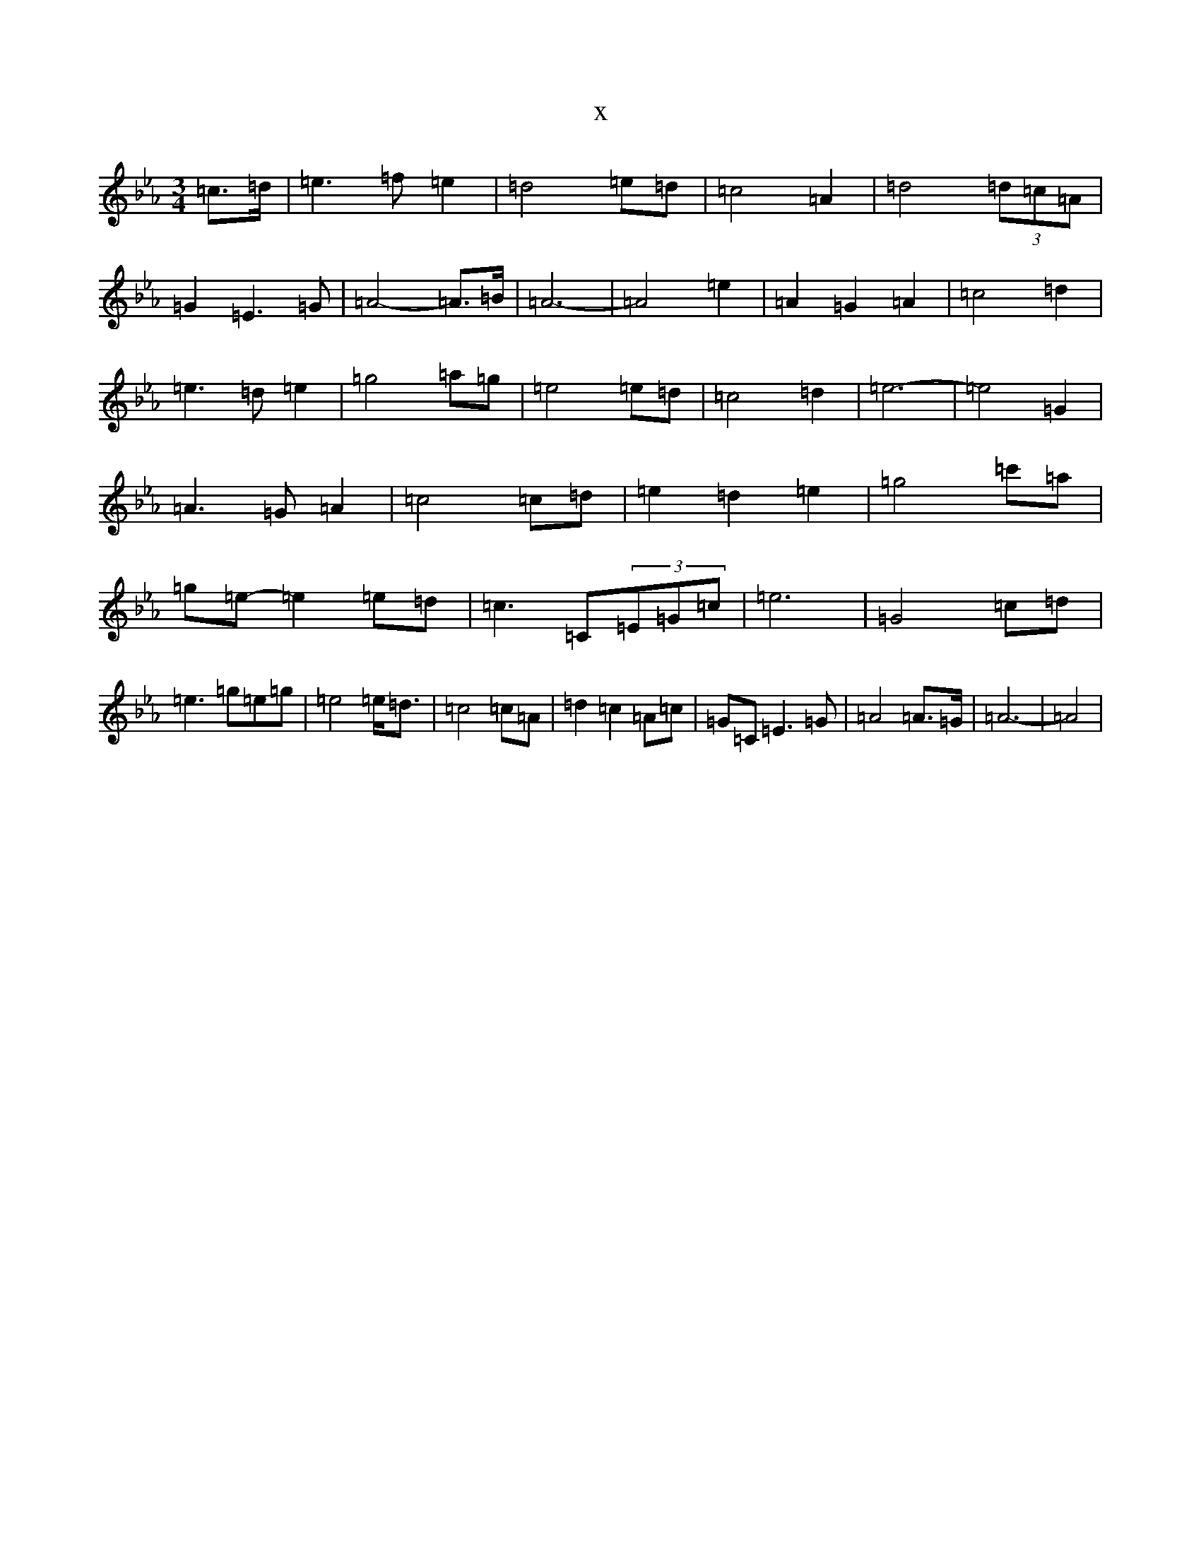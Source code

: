 X:21909
T:x
L:1/8
M:3/4
K: C minor
=c>=d|=e3=f=e2|=d4=e=d|=c4=A2|=d4(3=d=c=A|=G2=E3=G|=A4-=A>=B|=A6-|=A4=e2|=A2=G2=A2|=c4=d2|=e3=d=e2|=g4=a=g|=e4=e=d|=c4=d2|=e6-|=e4=G2|=A3=G=A2|=c4=c=d|=e2=d2=e2|=g4=c'=a|=g=e-=e2=e=d|=c3=C(3=E=G=c|=e6|=G4=c=d|=e3=g=e=g|=e4=e<=d|=c4=c=A|=d2=c2=A=c|=G=C=E3=G|=A4=A>=G|=A6-|=A4|